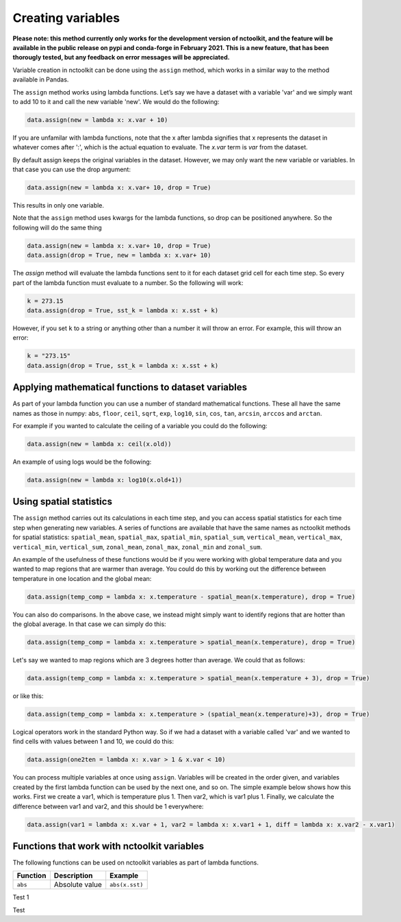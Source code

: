 Creating variables
==================

**Please note: this method currently only works for the development
version of nctoolkit, and the feature will be available in the public
release on pypi and conda-forge in February 2021. This is a new feature,
that has been thorougly tested, but any feedback on error messages will
be appreciated.**

Variable creation in nctoolkit can be done using the ``assign`` method,
which works in a similar way to the method available in Pandas. 


The ``assign`` method works using lambda functions. Let’s say we have a
dataset with a variable 'var' and we simply want to add 10 to it and call
the new variable 'new'. We would do the following:

.. code:: ipython3

    data.assign(new = lambda x: x.var + 10)

If you are unfamilar with lambda functions, note that the x after lambda 
signifies that x represents the dataset in whatever comes after ':', which
is the actual equation to evaluate. The `x.var` term is `var` from the dataset.

By default assign keeps the original variables in the dataset.  However, we may 
only want the new variable or variables. In that case you can use the drop argument:

.. code:: ipython3

    data.assign(new = lambda x: x.var+ 10, drop = True)

This results in only one variable.

Note that the ``assign`` method uses kwargs for the lambda functions, so
drop can be positioned anywhere. So the following will do the same thing

.. code:: ipython3

    data.assign(new = lambda x: x.var+ 10, drop = True)
    data.assign(drop = True, new = lambda x: x.var+ 10)

The `assign` method will evaluate the lambda functions sent to it for 
each dataset grid cell for each time step. So every part of the lambda function
must evaluate to a number. So the following will work:

.. code:: ipython3

    k = 273.15
    data.assign(drop = True, sst_k = lambda x: x.sst + k)

However, if you set ``k`` to a string or anything other than a number it
will throw an error. For example, this will throw an error:

.. code:: ipython3

    k = "273.15"
    data.assign(drop = True, sst_k = lambda x: x.sst + k)

Applying mathematical functions to dataset variables
----------------------------------------------------

As part of your lambda function you can use a number of standard
mathematical functions. These all have the same names as those in numpy:
``abs``, ``floor``, ``ceil``, ``sqrt``, ``exp``, ``log10``, ``sin``,
``cos``, ``tan``, ``arcsin``, ``arccos`` and ``arctan``.

For example if you wanted to calculate the ceiling of a variable you
could do the following:

.. code:: ipython3

    data.assign(new = lambda x: ceil(x.old))

An example of using logs would be the following:


.. code:: ipython3

    data.assign(new = lambda x: log10(x.old+1))


Using spatial statistics
------------------------

The ``assign`` method carries out its calculations in each time step,
and you can access spatial statistics for each time step when generating
new variables. A series of functions are available that have the same
names as nctoolkit methods for spatial statistics: ``spatial_mean``,
``spatial_max``, ``spatial_min``, ``spatial_sum``, ``vertical_mean``,
``vertical_max``, ``vertical_min``, ``vertical_sum``, ``zonal_mean``,
``zonal_max``, ``zonal_min`` and ``zonal_sum``.

An example of the usefulness of these functions would be if you were working
with global temperature data and you wanted to map regions that are warmer than average.
You could do this by working out the difference between temperature in one location
and the global mean:

.. code:: ipython3

    data.assign(temp_comp = lambda x: x.temperature - spatial_mean(x.temperature), drop = True)

You can also do comparisons. In the above case, we instead might simply want to identify regions
that are hotter than the global average. In that case we can simply do this:

.. code:: ipython3

    data.assign(temp_comp = lambda x: x.temperature > spatial_mean(x.temperature), drop = True)

Let's say we wanted to map regions which are 3 degrees hotter than average. We could that as follows:

.. code:: ipython3

    data.assign(temp_comp = lambda x: x.temperature > spatial_mean(x.temperature + 3), drop = True)

or like this:

.. code:: ipython3

    data.assign(temp_comp = lambda x: x.temperature > (spatial_mean(x.temperature)+3), drop = True)

Logical operators work in the standard Python way. So if we had a dataset with a variable called 'var'
and we wanted to find cells with values between 1 and 10, we could do this:

.. code:: ipython3

    data.assign(one2ten = lambda x: x.var > 1 & x.var < 10) 


You can process multiple variables at once using ``assign``. Variables
will be created in the order given, and variables created by the first
lambda function can be used by the next one, and so on. The simple
example below shows how this works. First we create a var1, which is
temperature plus 1. Then var2, which is var1 plus 1. Finally, we
calculate the difference between var1 and var2, and this should be 1
everywhere:

.. code:: ipython3

    data.assign(var1 = lambda x: x.var + 1, var2 = lambda x: x.var1 + 1, diff = lambda x: x.var2 - x.var1)

Functions that work with nctoolkit variables
--------------------------------------------

The following functions can be used on nctoolkit variables as part of
lambda functions.

+-----------------------+-----------------------+-----------------------+
| Function              | Description           | Example               |
+=======================+=======================+=======================+
| ``abs``               | Absolute value        | ``abs(x.sst)``        |
+-----------------------+-----------------------+-----------------------+

Test 1

+-----------------------+-----------------------+-----------------------+
| Function              | Description           | Example               |
+-----------------------+-----------------------+-----------------------+
| ``floor``             | Floor of variable     |                        |
|                       |                       | ``floor(x.sst + 8.2)`` |
+-----------------------+-----------------------+-----------------------+
| ``ceiling``           | Ceiling of variable   | ``ceiling(x.sst -1)`` |
+-----------------------+-----------------------+-----------------------+
| ``sqrt``              | Square root of        |                          |
|                       | variable              | ``sqrt(x.sst + 273.15)`` |
+-----------------------+-----------------------+-----------------------+
| ``exp``               | Exponential of        | ``exp(x.sst)``        |
|                       | variable              |                       |
+-----------------------+-----------------------+-----------------------+
| ``log10``             | Base log10 of         | ``log10(x.sst + 1)``  |
|                       | variable              |                       |
+-----------------------+-----------------------+-----------------------+
| ``log``               | Natural log of        | ``log10(x.sst + 1)``  |
|                       | variable              |                       |
+-----------------------+-----------------------+-----------------------+
| ``sin``               | Trigonometric sine of | ``sin(x.var)``        |
|                       | variable              |                       |
+-----------------------+-----------------------+-----------------------+

Test


+-----------------------+-----------------------+-----------------------+
| Function              | Description           | Example               |
+=======================+=======================+=======================+
| ``cos``               | Trigonometric cosine  | ``cos(x.var)``        |
|                       | of variable           |                       |
+-----------------------+-----------------------+-----------------------+
| ``tan``               | Trigonometric tangent | ``tan(x.var)``        |
|                       | of variable           |                       |
+-----------------------+-----------------------+-----------------------+
| ``spatial_mean``      | Spatial mean of       |                         |
|                       | variable at time-step | ``spatial_mean(x.var)`` |
+-----------------------+-----------------------+-----------------------+
| ``spatial_max``       | Spatial max of        |                        |
|                       | variable at time-step | ``spatial_max(x.var)`` |
+-----------------------+-----------------------+-----------------------+
| ``spatial_min``       | Spatial min of        |                        |
|                       | variable at time-step | ``spatial_min(x.var)`` |
+-----------------------+-----------------------+-----------------------+
| ``spatial_sum``       | Spatial sum of        |                        |
|                       | variable at time-step | ``spatial_sum(x.var)`` |
+-----------------------+-----------------------+-----------------------+
| ``zonal_mean``        | Zonal mean of         | ``zonal_mean(x.var)`` |
|                       | variable at time-step |                       |
+-----------------------+-----------------------+-----------------------+
| ``zonal_max``         | Zonal max of variable | ``zonal_max(x.var)``  |
|                       | at time-step          |                       |
+-----------------------+-----------------------+-----------------------+
| ``zonal_min``         | Zonal min of variable | ``zonal_min(x.var)``  |
|                       | at time-step          |                       |
+-----------------------+-----------------------+-----------------------+
| ``zonal_sum``         | Zonal sum of variable | ``zonal_sum(x.var)``  |
|                       | at time-step          |                       |
+-----------------------+-----------------------+-----------------------+
| ``isnan``             | Is variable a missing | ``isnan(x.var)``      |
|                       | value/NA?             |                       |
+-----------------------+-----------------------+-----------------------+
| ``cell_area``         | Area of grid-cell     | ``cell_area(x.var)``  |
|                       | (m2)                  |                       |
+-----------------------+-----------------------+-----------------------+
| ``isnan``             | Is variable a missing | ``isnan(x.var)``      |
|                       | value/NA?             |                       |
+-----------------------+-----------------------+-----------------------+
| ``level``             | Vertical level of     | ``level(x.var)``      |
|                       | variable. Example:    |                       |
|                       | depth in ocean data.  |                       |
+-----------------------+-----------------------+-----------------------+
| ``timestep``          | Time step of          | ``timestep(x.var)``   |
|                       | variable. Using       |                       |
|                       | Python indexing.      |                       |
+-----------------------+-----------------------+-----------------------+
| ``longitude``         | Longitude of the grid | ``longitude(x.var)``  |
|                       | cell                  |                       |
+-----------------------+-----------------------+-----------------------+
| ``latitude``          | Latitude of the grid  | ``latitude(x.var)``   |
|                       | cell                  |                       |
+-----------------------+-----------------------+-----------------------+
| ``year``              | Year of the variable  | ``year(x.var)``       |
+-----------------------+-----------------------+-----------------------+
| ``month``             | Month of the variable | ``month(x.var)``      |
+-----------------------+-----------------------+-----------------------+
| ``day``               | Day of the month of   | ``day(x.var)``        |
|                       | the variable          |                       |
+-----------------------+-----------------------+-----------------------+
| ``hour``              | Hour of the day of    | ``hour(x.var)``       |
|                       | the variable          |                       |
+-----------------------+-----------------------+-----------------------+

